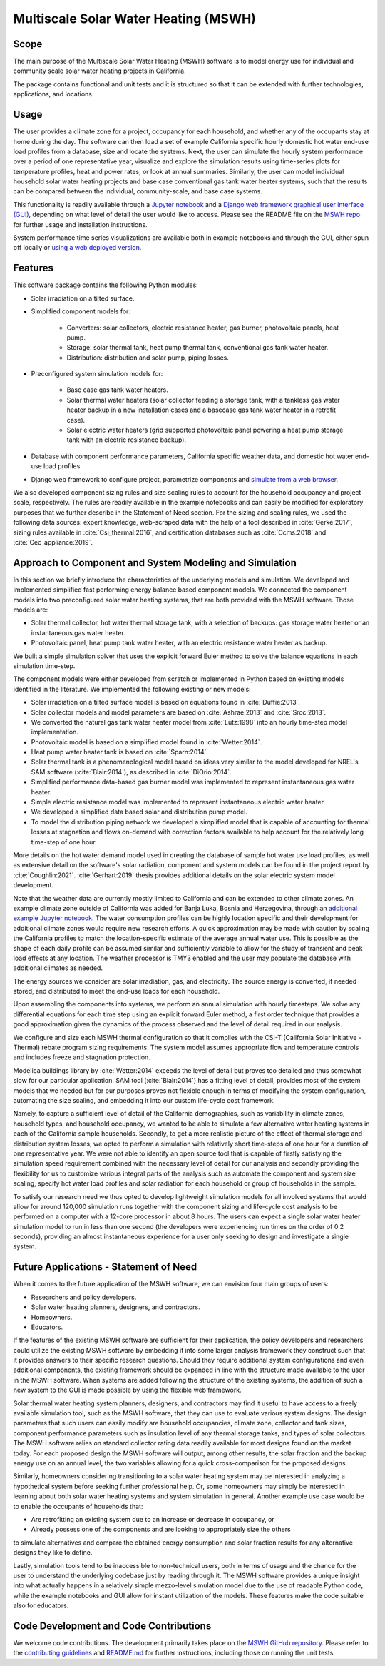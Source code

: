 Multiscale Solar Water Heating (MSWH)
=====================================

Scope
^^^^^

The main purpose of the Multiscale Solar Water Heating (MSWH) software is to model energy use for individual and community scale solar water heating projects in California.

The package contains functional and unit tests and it is structured so that it can be extended with further technologies, applications, and locations.

Usage
^^^^^

The user provides a climate zone for a project, occupancy for each household, and whether any of the occupants stay at home during the day. The software can then load a set of example California specific hourly domestic hot water end-use load profiles from a database, size and locate the systems. Next, the user can simulate the hourly system performance over a period of one representative year, visualize and explore the simulation results using time-series plots for temperature profiles, heat and power rates, or look at annual summaries. Similarly, the user can model individual household solar water heating projects and base case conventional gas tank water heater systems, such that the results can be compared between the individual, community-scale, and base case systems.

This functionality is readily available through a `Jupyter notebook <https://github.com/LBNL-ETA/MSWH/blob/v2.0.0/scripts/MSWH%20System%20Tool.ipynb>`_ and a `Django web framework graphical user interface (GUI) <https://github.com/LBNL-ETA/MSWH/tree/v2.0.0/web>`_, depending on what level of detail the user would like to access. Please see the README file on the `MSWH repo <https://github.com/LBNL-ETA/MSWH>`_ for further usage and installation instructions.

System performance time series visualizations are available both in example notebooks and through the GUI, either spun off locally or `using a web deployed version <https://solar.floweragenda.org/>`_.

Features
^^^^^^^^

This software package contains the following Python modules:

* Solar irradiation on a tilted surface.

* Simplified component models for:

    * Converters: solar collectors, electric resistance heater, gas burner, photovoltaic panels, heat pump.
    * Storage: solar thermal tank, heat pump thermal tank, conventional gas tank water heater.
    * Distribution: distribution and solar pump, piping losses.

* Preconfigured system simulation models for: 

    * Base case gas tank water heaters.
    * Solar thermal water heaters (solar collector feeding a storage tank, with a tankless gas water heater backup in a new installation cases and a basecase gas tank water heater in a retrofit case). 
    * Solar electric water heaters (grid supported photovoltaic panel powering a heat pump storage tank with an electric resistance backup).

* Database with component performance parameters, California specific weather data, and domestic hot water end-use load profiles.

* Django web framework to configure project, parametrize components and `simulate from a web browser <https://solar.floweragenda.org/>`_.

We also developed component sizing rules and size scaling rules to account for the household occupancy and project scale, respectively. The rules are readily available in the example notebooks and can easily be modified for exploratory purposes that we further describe in the Statement of Need section. For the sizing and scaling rules, we used the following data sources: expert knowledge, web-scraped data with the help of a tool described in :cite:`Gerke:2017`, sizing rules available in :cite:`Csi_thermal:2016`, and certification databases such as :cite:`Ccms:2018` and :cite:`Cec_appliance:2019`.

Approach to Component and System Modeling and Simulation
^^^^^^^^^^^^^^^^^^^^^^^^^^^^^^^^^^^^^^^^^^^^^^^^^^^^^^^^

In this section we briefly introduce the characteristics of the underlying models and simulation. We developed and implemented simplified fast performing energy balance based component models. We connected the component models into two preconfigured solar water heating systems, that are both provided with the MSWH software. Those models are:

* Solar thermal collector, hot water thermal storage tank, with a selection of backups: gas storage water heater or an instantaneous gas water heater.
* Photovoltaic panel, heat pump tank water heater, with an electric resistance water heater as backup.

We built a simple simulation solver that uses the explicit forward Euler method to solve the balance equations in each simulation time-step.

The component models were either developed from scratch or implemented in Python based on existing models identified in the literature. We implemented the following existing or new models:

* Solar irradiation on a tilted surface model is based on equations found in :cite:`Duffie:2013`.
* Solar collector models and model parameters are based on :cite:`Ashrae:2013` and :cite:`Srcc:2013`.
* We converted the natural gas tank water heater model from :cite:`Lutz:1998` into an hourly time-step model implementation.
* Photovoltaic model is based on a simplified model found in :cite:`Wetter:2014`.
* Heat pump water heater tank is based on :cite:`Sparn:2014`.
* Solar thermal tank is a phenomenological model based on ideas very similar to the model developed for NREL's SAM software (:cite:`Blair:2014`), as described in :cite:`DiOrio:2014`.
* Simplified performance data-based gas burner model was implemented to represent instantaneous gas water heater.
* Simple electric resistance model was implemented to represent instantaneous electric water heater.
* We developed a simplified data based solar and distribution pump model.
* To model the distribution piping network we developed a simplified model that is capable of accounting for thermal losses at stagnation and flows on-demand with correction factors available to help account for the relatively long time-step of one hour.

More details on the hot water demand model used in creating the database of sample hot water use load profiles, as well as extensive detail on the software's solar radiation, component and system models can be found in the project report by :cite:`Coughlin:2021`. :cite:`Gerhart:2019` thesis provides additional details on the solar electric system model development.

Note that the weather data are currently mostly limited to California and can be extended to other climate zones. An example climate zone outside of California was added for Banja Luka, Bosnia and Herzegovina, through an `additional example Jupyter notebook <https://github.com/LBNL-ETA/MSWH/blob/v2.0.0/scripts/MSWH%20System%20Tool%20-%20Additional%20Climate.ipynb>`_. The water consumption profiles can be highly location specific and their development for additional climate zones would require new research efforts. A quick approximation may be made with caution by scaling the California profiles to match the location-specific estimate of the average annual water use. This is possible as the shape of each daily profile can be assumed similar and sufficiently variable to allow for the study of transient and peak load effects at any location. The weather processor is TMY3 enabled and the user may populate the database with additional climates as needed.

The energy sources we consider are solar irradiation, gas, and electricity. The source energy is converted, if needed stored, and distributed to meet the end-use loads for each household.

Upon assembling the components into systems, we perform an annual simulation with hourly timesteps. We solve any differential equations for each time step using an explicit forward Euler method, a first order technique that provides a good approximation given the dynamics of the process observed and the level of detail required in our analysis.

We configure and size each MSWH thermal configuration so that it complies with the CSI-T (California Solar Initiative - Thermal) rebate program sizing requirements. The system model assumes appropriate flow and temperature controls and includes freeze and stagnation protection.

Modelica buildings library by :cite:`Wetter:2014` exceeds the level of detail but proves too detailed and thus somewhat slow for our particular application. SAM tool (:cite:`Blair:2014`) has a fitting level of detail, provides most of the system models that we needed but for our purposes proves not flexible enough in terms of modifying the system configuration, automating the size scaling, and embedding it into our custom life-cycle cost framework.

Namely, to capture a sufficient level of detail of the California demographics, such as variability in climate zones, household types, and household occupancy, we wanted to be able to simulate a few alternative water heating systems in each of the California sample households. Secondly, to get a more realistic picture of the effect of thermal storage and distribution system losses, we opted to perform a simulation with relatively short time-steps of one hour for a duration of one representative year. We were not able to identify an open source tool that is capable of firstly satisfying the simulation speed requirement combined with the necessary level of detail for our analysis and secondly providing the flexibility for us to customize various integral parts of the analysis such as automate the component and system size scaling, specify hot water load profiles and solar radiation for each household or group of households in the sample.

To satisfy our research need we thus opted to develop lightweight simulation models for all involved systems that would allow for around 120,000 simulation runs together with the component sizing and life-cycle cost analysis to be performed on a computer with a 12-core processor in about 8 hours. The users can expect a single solar water heater simulation model to run in less than one second (the developers were experiencing run times on the order of 0.2 seconds), providing an almost instantaneous experience for a user only seeking to design and investigate a single system.

Future Applications - Statement of Need
^^^^^^^^^^^^^^^^^^^^^^^^^^^^^^^^^^^^^^^

When it comes to the future application of the MSWH software, we can envision four main groups of users:

* Researchers and policy developers.
* Solar water heating planners, designers, and contractors.
* Homeowners.
* Educators.

If the features of the existing MSWH software are sufficient for their application, the policy developers and researchers could utilize the existing MSWH software by embedding it into some larger analysis framework they construct such that it provides answers to their specific research questions. Should they require additional system configurations and even additional components, the existing framework should be expanded in line with the structure made available to the user in the MSWH software. When systems are added following the structure of the existing systems, the addition of such a new system to the GUI is made possible by using the flexible web framework.

Solar thermal water heating system planners, designers, and contractors may find it useful to have access to a freely available simulation tool, such as the MSWH software, that they can use to evaluate various system designs. The design parameters that such users can easily modify are household occupancies, climate zone, collector and tank sizes, component performance parameters such as insulation level of any thermal storage tanks, and types of solar collectors. The MSWH software relies on standard collector rating data readily available for most designs found on the market today. For each proposed design the MSWH software will output, among other results, the solar fraction and the backup energy use on an annual level, the two variables allowing for a quick cross-comparison for the proposed designs.

Similarly, homeowners considering transitioning to a solar water heating system may be interested in analyzing a hypothetical system before seeking further professional help. Or, some homeowners may simply be interested in learning about both solar water heating systems and system simulation in general. Another example use case would be to enable the occupants of households that:

* Are retrofitting an existing system due to an increase or decrease in occupancy, or
* Already possess one of the components and are looking to appropriately size the others

to simulate alternatives and compare the obtained energy consumption and solar fraction results for any alternative designs they like to define.

Lastly, simulation tools tend to be inaccessible to non-technical users, both in terms of usage and the chance for the user to understand the underlying codebase just by reading through it. The MSWH software provides a unique insight into what actually happens in a relatively simple mezzo-level simulation model due to the use of readable Python code, while the example notebooks and GUI allow for instant utilization of the models. These features make the code suitable also for educators.

Code Development and Code Contributions
^^^^^^^^^^^^^^^^^^^^^^^^^^^^^^^^^^^^^^^

We welcome code contributions. The development primarily takes place on the `MSWH GitHub repository <https://github.com/LBNL-ETA/MSWH>`_. Please refer to the `contributing guidelines <https://github.com/LBNL-ETA/MSWH/blob/master/contributing.md>`_ and `README.md <https://github.com/LBNL-ETA/MSWH/blob/master/README.md>`_ for further instructions, including those on running the unit tests.

